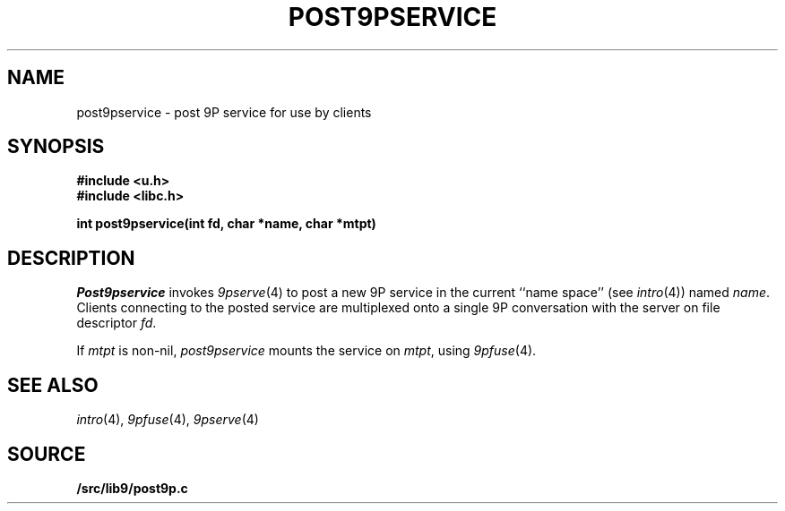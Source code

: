 .TH POST9PSERVICE 3
.SH NAME
post9pservice \- post 9P service for use by clients
.SH SYNOPSIS
.B #include <u.h>
.br
.B #include <libc.h>
.PP
.B
int post9pservice(int fd, char *name, char *mtpt)
.SH DESCRIPTION
.I Post9pservice
invokes
.IR 9pserve (4)
to post a new 9P service in the current 
``name space''
(see
.IR intro (4))
named
.IR name .
Clients connecting to the posted service
are multiplexed onto a single 9P conversation with the server
on file descriptor
.IR fd .
.PP
If
.I mtpt
is non-nil,
.I post9pservice
mounts the service on
.IR mtpt ,
using
.IR 9pfuse (4).
.SH "SEE ALSO
.IR intro (4),
.IR 9pfuse (4),
.IR 9pserve (4)
.SH SOURCE
.B \*9/src/lib9/post9p.c
